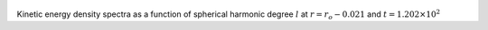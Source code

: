 
.. figure:: ./images/SSpectr_KE_1.pdf 
   :width: 600px 
   :align: center 

Kinetic energy density spectra as a function of spherical harmonic degree :math:`l` at :math:`r = r_o - 0.021` and :math:`t = 1.202 \times 10^{2}`

